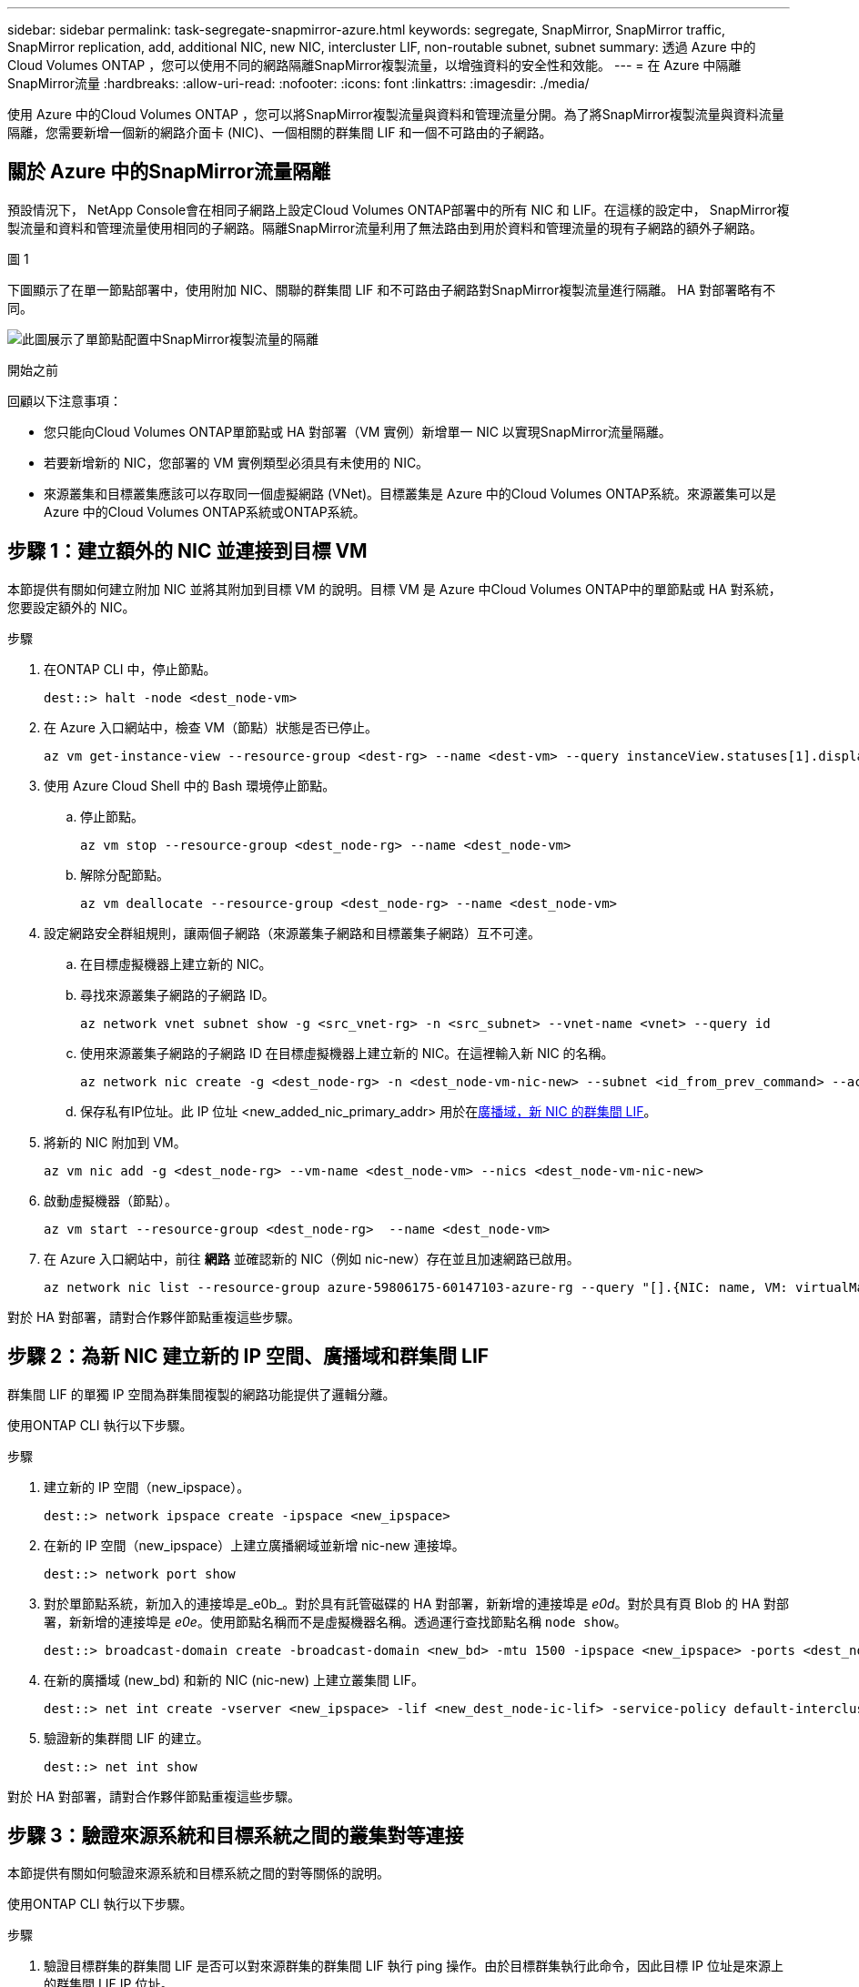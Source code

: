 ---
sidebar: sidebar 
permalink: task-segregate-snapmirror-azure.html 
keywords: segregate, SnapMirror, SnapMirror traffic, SnapMirror replication, add, additional NIC, new NIC, intercluster LIF, non-routable subnet, subnet 
summary: 透過 Azure 中的Cloud Volumes ONTAP ，您可以使用不同的網路隔離SnapMirror複製流量，以增強資料的安全性和效能。 
---
= 在 Azure 中隔離SnapMirror流量
:hardbreaks:
:allow-uri-read: 
:nofooter: 
:icons: font
:linkattrs: 
:imagesdir: ./media/


[role="lead"]
使用 Azure 中的Cloud Volumes ONTAP ，您可以將SnapMirror複製流量與資料和管理流量分開。為了將SnapMirror複製流量與資料流量隔離，您需要新增一個新的網路介面卡 (NIC)、一個相關的群集間 LIF 和一個不可路由的子網路。



== 關於 Azure 中的SnapMirror流量隔離

預設情況下， NetApp Console會在相同子網路上設定Cloud Volumes ONTAP部署中的所有 NIC 和 LIF。在這樣的設定中， SnapMirror複製流量和資料和管理流量使用相同的子網路。隔離SnapMirror流量利用了無法路由到用於資料和管理流量的現有子網路的額外子網路。

.圖 1
下圖顯示了在單一節點部署中，使用附加 NIC、關聯的群集間 LIF 和不可路由子網路對SnapMirror複製流量進行隔離。  HA 對部署略有不同。

image:diagram-segregate-snapmirror-traffic.png["此圖展示了單節點配置中SnapMirror複製流量的隔離"]

.開始之前
回顧以下注意事項：

* 您只能向Cloud Volumes ONTAP單節點或 HA 對部署（VM 實例）新增單一 NIC 以實現SnapMirror流量隔離。
* 若要新增新的 NIC，您部署的 VM 實例類型必須具有未使用的 NIC。
* 來源叢集和目標叢集應該可以存取同一個虛擬網路 (VNet)。目標叢集是 Azure 中的Cloud Volumes ONTAP系統。來源叢集可以是 Azure 中的Cloud Volumes ONTAP系統或ONTAP系統。




== 步驟 1：建立額外的 NIC 並連接到目標 VM

本節提供有關如何建立附加 NIC 並將其附加到目標 VM 的說明。目標 VM 是 Azure 中Cloud Volumes ONTAP中的單節點或 HA 對系統，您要設定額外的 NIC。

.步驟
. 在ONTAP CLI 中，停止節點。
+
[source, cli]
----
dest::> halt -node <dest_node-vm>
----
. 在 Azure 入口網站中，檢查 VM（節點）狀態是否已停止。
+
[source, cli]
----
az vm get-instance-view --resource-group <dest-rg> --name <dest-vm> --query instanceView.statuses[1].displayStatus
----
. 使用 Azure Cloud Shell 中的 Bash 環境停止節點。
+
.. 停止節點。
+
[source, cli]
----
az vm stop --resource-group <dest_node-rg> --name <dest_node-vm>
----
.. 解除分配節點。
+
[source, cli]
----
az vm deallocate --resource-group <dest_node-rg> --name <dest_node-vm>
----


. 設定網路安全群組規則，讓兩個子網路（來源叢集子網路和目標叢集子網路）互不可達。
+
.. 在目標虛擬機器上建立新的 NIC。
.. 尋找來源叢集子網路的子網路 ID。
+
[source, cli]
----
az network vnet subnet show -g <src_vnet-rg> -n <src_subnet> --vnet-name <vnet> --query id
----
.. 使用來源叢集子網路的子網路 ID 在目標虛擬機器上建立新的 NIC。在這裡輸入新 NIC 的名稱。
+
[source, cli]
----
az network nic create -g <dest_node-rg> -n <dest_node-vm-nic-new> --subnet <id_from_prev_command> --accelerated-networking true
----
.. 保存私有IP位址。此 IP 位址 <new_added_nic_primary_addr> 用於在<<Step 2: Create a new IPspace,廣播域，新 NIC 的群集間 LIF>>。


. 將新的 NIC 附加到 VM。
+
[source, cli]
----
az vm nic add -g <dest_node-rg> --vm-name <dest_node-vm> --nics <dest_node-vm-nic-new>
----
. 啟動虛擬機器（節點）。
+
[source, cli]
----
az vm start --resource-group <dest_node-rg>  --name <dest_node-vm>
----
. 在 Azure 入口網站中，前往 *網路* 並確認新的 NIC（例如 nic-new）存在並且加速網路已啟用。
+
[source, cli]
----
az network nic list --resource-group azure-59806175-60147103-azure-rg --query "[].{NIC: name, VM: virtualMachine.id}"
----


對於 HA 對部署，請對合作夥伴節點重複這些步驟。



== 步驟 2：為新 NIC 建立新的 IP 空間、廣播域和群集間 LIF

群集間 LIF 的單獨 IP 空間為群集間複製的網路功能提供了邏輯分離。

使用ONTAP CLI 執行以下步驟。

.步驟
. 建立新的 IP 空間（new_ipspace）。
+
[source, cli]
----
dest::> network ipspace create -ipspace <new_ipspace>
----
. 在新的 IP 空間（new_ipspace）上建立廣播網域並新增 nic-new 連接埠。
+
[source, cli]
----
dest::> network port show
----
. 對於單節點系統，新加入的連接埠是_e0b_。對於具有託管磁碟的 HA 對部署，新新增的連接埠是 _e0d_。對於具有頁 Blob 的 HA 對部署，新新增的連接埠是 _e0e_。使用節點名稱而不是虛擬機器名稱。透過運行查找節點名稱 `node show`。
+
[source, cli]
----
dest::> broadcast-domain create -broadcast-domain <new_bd> -mtu 1500 -ipspace <new_ipspace> -ports <dest_node-cot-vm:e0b>
----
. 在新的廣播域 (new_bd) 和新的 NIC (nic-new) 上建立叢集間 LIF。
+
[source, cli]
----
dest::> net int create -vserver <new_ipspace> -lif <new_dest_node-ic-lif> -service-policy default-intercluster -address <new_added_nic_primary_addr> -home-port <e0b> -home-node <node> -netmask <new_netmask_ip> -broadcast-domain <new_bd>
----
. 驗證新的集群間 LIF 的建立。
+
[source, cli]
----
dest::> net int show
----


對於 HA 對部署，請對合作夥伴節點重複這些步驟。



== 步驟 3：驗證來源系統和目標系統之間的叢集對等連接

本節提供有關如何驗證來源系統和目標系統之間的對等關係的說明。

使用ONTAP CLI 執行以下步驟。

.步驟
. 驗證目標群集的群集間 LIF 是否可以對來源群集的群集間 LIF 執行 ping 操作。由於目標群集執行此命令，因此目標 IP 位址是來源上的群集間 LIF IP 位址。
+
[source, cli]
----
dest::> ping -lif <new_dest_node-ic-lif> -vserver <new_ipspace> -destination <10.161.189.6>
----
. 驗證來源集群的集群間 LIF 是否可以 ping 通目標集群的集群間 LIF。目標是在目標上建立的新 NIC 的 IP 位址。
+
[source, cli]
----
src::> ping -lif <src_node-ic-lif> -vserver <src_svm> -destination <10.161.189.18>
----


對於 HA 對部署，請對合作夥伴節點重複這些步驟。



== 步驟 4：在來源系統和目標系統之間建立 SVM 對等連接

本節提供如何在來源系統和目標系統之間建立 SVM 對等的說明。

使用ONTAP CLI 執行以下步驟。

.步驟
. 使用來源集群間 LIF IP 位址作為目標在目標上建立集群對等 `-peer-addrs`。對於 HA 對，列出兩個節點的來源群集間 LIF IP 位址作為 `-peer-addrs`。
+
[source, cli]
----
dest::> cluster peer create -peer-addrs <10.161.189.6> -ipspace <new_ipspace>
----
. 輸入並確認密碼。
. 使用目標群集 LIF IP 位址作為來源群集的 IP 位址，在來源上建立群集對等連接 `peer-addrs`。對於 HA 對，列出兩個節點的目標群集間 LIF IP 位址作為 `-peer-addrs`。
+
[source, cli]
----
src::> cluster peer create -peer-addrs <10.161.189.18>
----
. 輸入並確認密碼。
. 檢查集群是否對等。
+
[source, cli]
----
src::> cluster peer show
----
+
成功的對等連線在可用性欄位中顯示 *可用*。

. 在目標上建立 SVM 對等連線。來源 SVM 和目標 SVM 都應該是資料 SVM。
+
[source, cli]
----
dest::> vserver peer create -vserver <dest_svm> -peer-vserver <src_svm> -peer-cluster <src_cluster> -applications snapmirror``
----
. 接受 SVM 對等連線。
+
[source, cli]
----
src::> vserver peer accept -vserver <src_svm> -peer-vserver <dest_svm>
----
. 檢查 SVM 是否已對等。
+
[source, cli]
----
dest::> vserver peer show
----
+
同行國家顯示*`peered`* 和對等應用程式顯示*`snapmirror`*.





== 步驟 5：在來源系統和目標系統之間建立SnapMirror複製關係

本節提供如何在來源系統和目標系統之間建立SnapMirror複製關係的說明。

要移動現有的SnapMirror複製關係，必須先中斷現有的SnapMirror複製關係，然後再建立新的SnapMirror複製關係。

使用ONTAP CLI 執行以下步驟。

.步驟
. 在目標 SVM 上建立資料保護磁碟區。
+
[source, cli]
----
dest::> vol create -volume <new_dest_vol> -vserver <dest_svm> -type DP -size <10GB> -aggregate <aggr1>
----
. 在目標上建立SnapMirror複製關係，其中包括複製的SnapMirror策略和計劃。
+
[source, cli]
----
dest::> snapmirror create -source-path src_svm:src_vol  -destination-path  dest_svm:new_dest_vol -vserver dest_svm -policy MirrorAllSnapshots -schedule 5min
----
. 在目標上初始化SnapMirror複製關係。
+
[source, cli]
----
dest::> snapmirror initialize -destination-path  <dest_svm:new_dest_vol>
----
. 在ONTAP CLI 中，透過執行以下命令驗證SnapMirror關係狀態：
+
[source, cli]
----
dest::> snapmirror show
----
+
關係狀態是 `Snapmirrored`關係的健康是 `true`。

. 可選：在ONTAP CLI 中，執行以下命令查看SnapMirror關係的操作記錄。
+
[source, cli]
----
dest::> snapmirror show-history
----


或者，您可以掛載來源磁碟區和目標卷，將檔案寫入來源卷，並驗證磁碟區是否複製到目標磁碟區。

